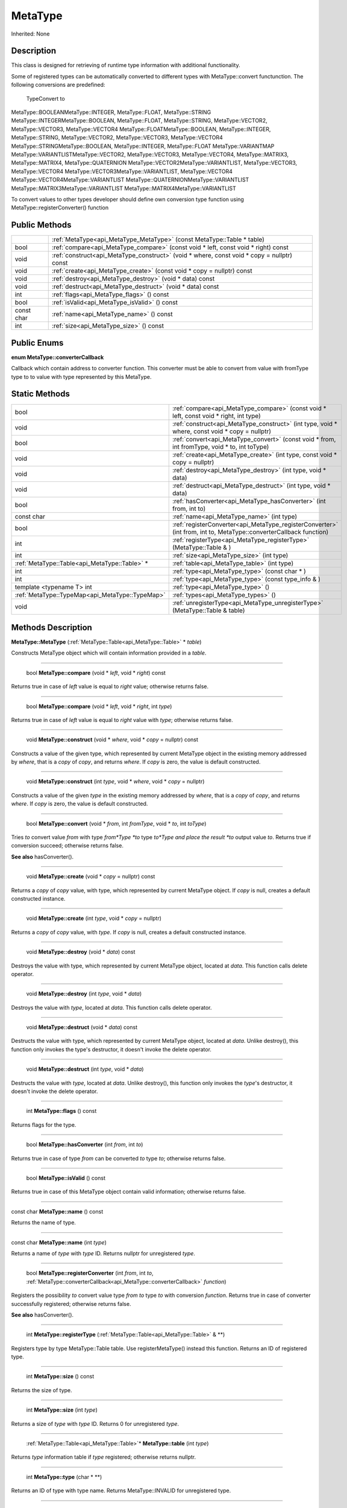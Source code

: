 .. _api_MetaType:

MetaType
========

Inherited: None

.. _api_MetaType_description:

Description
-----------

This class is designed for retrieving of runtime type information with additional functionality.

Some of registered types can be automatically converted to different types with MetaType::convert functunction. The following conversions are predefined:


 TypeConvert to
MetaType::BOOLEANMetaType::INTEGER, MetaType::FLOAT, MetaType::STRING
MetaType::INTEGERMetaType::BOOLEAN, MetaType::FLOAT, MetaType::STRING, MetaType::VECTOR2, MetaType::VECTOR3, MetaType::VECTOR4
MetaType::FLOATMetaType::BOOLEAN, MetaType::INTEGER, MetaType::STRING, MetaType::VECTOR2, MetaType::VECTOR3, MetaType::VECTOR4
MetaType::STRINGMetaType::BOOLEAN, MetaType::INTEGER, MetaType::FLOAT
MetaType::VARIANTMAP
MetaType::VARIANTLISTMetaType::VECTOR2, MetaType::VECTOR3, MetaType::VECTOR4, MetaType::MATRIX3, MetaType::MATRIX4, MetaType::QUATERNION
MetaType::VECTOR2MetaType::VARIANTLIST, MetaType::VECTOR3, MetaType::VECTOR4
MetaType::VECTOR3MetaType::VARIANTLIST, MetaType::VECTOR4
MetaType::VECTOR4MetaType::VARIANTLIST
MetaType::QUATERNIONMetaType::VARIANTLIST
MetaType::MATRIX3MetaType::VARIANTLIST
MetaType::MATRIX4MetaType::VARIANTLIST


To convert values to other types developer should define own conversion type function using MetaType::registerConverter() function



.. _api_MetaType_public:

Public Methods
--------------

+------------+--------------------------------------------------------------------------------------------+
|            | :ref:`MetaType<api_MetaType_MetaType>` (const MetaType::Table * table)                     |
+------------+--------------------------------------------------------------------------------------------+
|       bool | :ref:`compare<api_MetaType_compare>` (const void * left, const void * right) const         |
+------------+--------------------------------------------------------------------------------------------+
|       void | :ref:`construct<api_MetaType_construct>` (void * where, const void * copy = nullptr) const |
+------------+--------------------------------------------------------------------------------------------+
|       void | :ref:`create<api_MetaType_create>` (const void * copy = nullptr) const                     |
+------------+--------------------------------------------------------------------------------------------+
|       void | :ref:`destroy<api_MetaType_destroy>` (void * data) const                                   |
+------------+--------------------------------------------------------------------------------------------+
|       void | :ref:`destruct<api_MetaType_destruct>` (void * data) const                                 |
+------------+--------------------------------------------------------------------------------------------+
|        int | :ref:`flags<api_MetaType_flags>` () const                                                  |
+------------+--------------------------------------------------------------------------------------------+
|       bool | :ref:`isValid<api_MetaType_isValid>` () const                                              |
+------------+--------------------------------------------------------------------------------------------+
| const char | :ref:`name<api_MetaType_name>` () const                                                    |
+------------+--------------------------------------------------------------------------------------------+
|        int | :ref:`size<api_MetaType_size>` () const                                                    |
+------------+--------------------------------------------------------------------------------------------+

.. _api_MetaType_enums:

Public Enums
------------

.. _api_MetaType_converterCallback:

**enum MetaType::converterCallback**

Callback which contain address to converter function. This converter must be able to convert from value with fromType type to to value with type represented by this MetaType.



.. _api_MetaType_static:

Static Methods
--------------

+--------------------------------------------------+----------------------------------------------------------------------------------------------------------------------+
|                                             bool | :ref:`compare<api_MetaType_compare>` (const void * left, const void * right, int  type)                              |
+--------------------------------------------------+----------------------------------------------------------------------------------------------------------------------+
|                                             void | :ref:`construct<api_MetaType_construct>` (int  type, void * where, const void * copy = nullptr)                      |
+--------------------------------------------------+----------------------------------------------------------------------------------------------------------------------+
|                                             bool | :ref:`convert<api_MetaType_convert>` (const void * from, int  fromType, void * to, int  toType)                      |
+--------------------------------------------------+----------------------------------------------------------------------------------------------------------------------+
|                                             void | :ref:`create<api_MetaType_create>` (int  type, const void * copy = nullptr)                                          |
+--------------------------------------------------+----------------------------------------------------------------------------------------------------------------------+
|                                             void | :ref:`destroy<api_MetaType_destroy>` (int  type, void * data)                                                        |
+--------------------------------------------------+----------------------------------------------------------------------------------------------------------------------+
|                                             void | :ref:`destruct<api_MetaType_destruct>` (int  type, void * data)                                                      |
+--------------------------------------------------+----------------------------------------------------------------------------------------------------------------------+
|                                             bool | :ref:`hasConverter<api_MetaType_hasConverter>` (int  from, int  to)                                                  |
+--------------------------------------------------+----------------------------------------------------------------------------------------------------------------------+
|                                       const char | :ref:`name<api_MetaType_name>` (int  type)                                                                           |
+--------------------------------------------------+----------------------------------------------------------------------------------------------------------------------+
|                                             bool | :ref:`registerConverter<api_MetaType_registerConverter>` (int  from, int  to, MetaType::converterCallback  function) |
+--------------------------------------------------+----------------------------------------------------------------------------------------------------------------------+
|                                              int | :ref:`registerType<api_MetaType_registerType>` (MetaType::Table & )                                                  |
+--------------------------------------------------+----------------------------------------------------------------------------------------------------------------------+
|                                              int | :ref:`size<api_MetaType_size>` (int  type)                                                                           |
+--------------------------------------------------+----------------------------------------------------------------------------------------------------------------------+
|    :ref:`MetaType::Table<api_MetaType::Table>` * | :ref:`table<api_MetaType_table>` (int  type)                                                                         |
+--------------------------------------------------+----------------------------------------------------------------------------------------------------------------------+
|                                              int | :ref:`type<api_MetaType_type>` (const char * )                                                                       |
+--------------------------------------------------+----------------------------------------------------------------------------------------------------------------------+
|                                              int | :ref:`type<api_MetaType_type>` (const type_info & )                                                                  |
+--------------------------------------------------+----------------------------------------------------------------------------------------------------------------------+
|                        template <typename T> int | :ref:`type<api_MetaType_type>` ()                                                                                    |
+--------------------------------------------------+----------------------------------------------------------------------------------------------------------------------+
|  :ref:`MetaType::TypeMap<api_MetaType::TypeMap>` | :ref:`types<api_MetaType_types>` ()                                                                                  |
+--------------------------------------------------+----------------------------------------------------------------------------------------------------------------------+
|                                             void | :ref:`unregisterType<api_MetaType_unregisterType>` (MetaType::Table & table)                                         |
+--------------------------------------------------+----------------------------------------------------------------------------------------------------------------------+

.. _api_MetaType_methods:

Methods Description
-------------------

.. _api_MetaType_MetaType:

**MetaType::MetaType** (:ref:`MetaType::Table<api_MetaType::Table>` * *table*)

Constructs MetaType object which will contain information provided in a *table*.

----

.. _api_MetaType_compare:

 bool **MetaType::compare** (void * *left*, void * *right*) const

Returns true in case of *left* value is equal to *right* value; otherwise returns false.

----

.. _api_MetaType_compare:

 bool **MetaType::compare** (void * *left*, void * *right*, int  *type*)

Returns true in case of *left* value is equal to *right* value with *type*; otherwise returns false.

----

.. _api_MetaType_construct:

 void **MetaType::construct** (void * *where*, void * *copy* = nullptr) const

Constructs a value of the given type, which represented by current MetaType object in the existing memory addressed by *where*, that is a *copy* of *copy*, and returns *where*. If *copy* is zero, the value is default constructed.

----

.. _api_MetaType_construct:

 void **MetaType::construct** (int  *type*, void * *where*, void * *copy* = nullptr)

Constructs a value of the given *type* in the existing memory addressed by *where*, that is a *copy* of *copy*, and returns *where*. If *copy* is zero, the value is default constructed.

----

.. _api_MetaType_convert:

 bool **MetaType::convert** (void * *from*, int  *fromType*, void * *to*, int  *toType*)

Tries *to* convert value *from* with type *from*Type *to* type *to*Type and place the result *to* output value *to*. Returns true if conversion succeed; otherwise returns false.

**See also** hasConverter().

----

.. _api_MetaType_create:

 void **MetaType::create** (void * *copy* = nullptr) const

Returns a *copy* of *copy* value, with type, which represented by current MetaType object. If *copy* is null, creates a default constructed instance.

----

.. _api_MetaType_create:

 void **MetaType::create** (int  *type*, void * *copy* = nullptr)

Returns a *copy* of *copy* value, with *type*. If *copy* is null, creates a default constructed instance.

----

.. _api_MetaType_destroy:

 void **MetaType::destroy** (void * *data*) const

Destroys the value with type, which represented by current MetaType object, located at *data*. This function calls delete operator.

----

.. _api_MetaType_destroy:

 void **MetaType::destroy** (int  *type*, void * *data*)

Destroys the value with *type*, located at *data*. This function calls delete operator.

----

.. _api_MetaType_destruct:

 void **MetaType::destruct** (void * *data*) const

Destructs the value with type, which represented by current MetaType object, located at *data*. Unlike destroy(), this function only invokes the type's destructor, it doesn't invoke the delete operator.

----

.. _api_MetaType_destruct:

 void **MetaType::destruct** (int  *type*, void * *data*)

Destructs the value with *type*, located at *data*. Unlike destroy(), this function only invokes the *type*'s destructor, it doesn't invoke the delete operator.

----

.. _api_MetaType_flags:

 int **MetaType::flags** () const

Returns flags for the type.

----

.. _api_MetaType_hasConverter:

 bool **MetaType::hasConverter** (int  *from*, int  *to*)

Returns true in case of type *from* can be converted *to* type *to*; otherwise returns false.

----

.. _api_MetaType_isValid:

 bool **MetaType::isValid** () const

Returns true in case of this MetaType object contain valid information; otherwise returns false.

----

.. _api_MetaType_name:

const char **MetaType::name** () const

Returns the name of type.

----

.. _api_MetaType_name:

const char **MetaType::name** (int  *type*)

Returns a name of *type* with *type* ID. Returns nullptr for unregistered *type*.

----

.. _api_MetaType_registerConverter:

 bool **MetaType::registerConverter** (int  *from*, int  *to*, :ref:`MetaType::converterCallback<api_MetaType::converterCallback>`  *function*)

Registers the possibility *to* convert value type *from* *to* type *to* with conversion *function*. Returns true in case of converter successfully registered; otherwise returns false.

**See also** hasConverter().

----

.. _api_MetaType_registerType:

 int **MetaType::registerType** (:ref:`MetaType::Table<api_MetaType::Table>` & **)

Registers type by type MetaType::Table table. Use registerMetaType() instead this function. Returns an ID of registered type.

----

.. _api_MetaType_size:

 int **MetaType::size** () const

Returns the size of type.

----

.. _api_MetaType_size:

 int **MetaType::size** (int  *type*)

Returns a size of *type* with *type* ID. Returns 0 for unregistered *type*.

----

.. _api_MetaType_table:

 :ref:`MetaType::Table<api_MetaType::Table>`* **MetaType::table** (int  *type*)

Returns *type* information table if *type* registered; otherwise returns nullptr.

----

.. _api_MetaType_type:

 int **MetaType::type** (char * **)

Returns an ID of type with type name. Returns MetaType::INVALID for unregistered type.

----

.. _api_MetaType_type:

 int **MetaType::type** (:ref:`type_info<api_type_info>` & **)

Returns an ID of type with type info. Returns MetaType::INVALID for unregistered type.

----

.. _api_MetaType_type:

template <typename T> int **MetaType::type** ()

Returns the type ID for type T.

----

.. _api_MetaType_types:

 :ref:`MetaType::TypeMap<api_MetaType::TypeMap>` **MetaType::types** ()

Returns a table of registered types.

----

.. _api_MetaType_unregisterType:

 void **MetaType::unregisterType** (:ref:`MetaType::Table<api_MetaType::Table>` & *table*)

Unregisters type by type MetaType::Table *table*. Use unregisterMetaType() instead this function.


